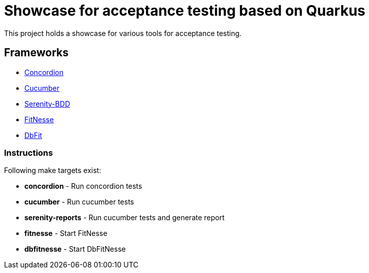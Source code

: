 = Showcase for acceptance testing based on Quarkus

This project holds a showcase for various tools for acceptance testing.

== Frameworks

- https://concordion.org[Concordion]
- https://cucumber.io[Cucumber]
- https://serenity-bdd.net[Serenity-BDD]
- https://fitnesse.org[FitNesse]
- https://dbfit.github.io/dbfit[DbFit]

=== Instructions

Following make targets exist:

- **concordion** - Run concordion tests
- **cucumber** - Run cucumber tests
- **serenity-reports** - Run cucumber tests and generate report
- **fitnesse** - Start FitNesse
- **dbfitnesse** - Start DbFitNesse

